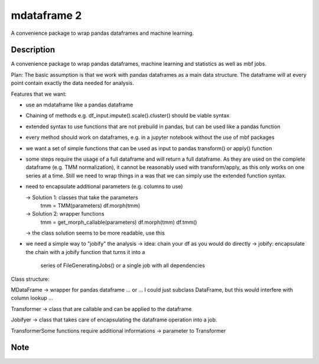 ============
mdataframe 2
============


A convenience package to wrap pandas dataframes and machine learning.

Description
===========

A convenience package to wrap pandas dataframes, machine learning and statistics
as well as mbf jobs. 

Plan:
The basic assumption is that we work with pandas dataframes as a main data structure.
The dataframe will at every point contain exactly the data needed for analysis.

Features that we want:

- use an mdataframe like a pandas dataframe

- Chaining of methods
  e.g. df_input.impute().scale().cluster() should be viable syntax
  
- extended syntax to use functions that are not prebuild in pandas, but can be used
  like a pandas function

- every method should work on dataframes, e.g. in a jupyter notebook without
  the use of mbf packages

- we want a set of simple functions that can be used as input to pandas transform()
  or apply() function

- some steps require the usage of a full dataframe and will return a full dataframe.
  As they are used on the complete dataframe (e.g. TMM normalization), it cannot be
  reasonably used with transform/apply, as this only works on one series at a time.
  Still we need to wrap things in a was that we can simply use the extended function syntax.

- need to encapsulate additional parameters (e.g. columns to use)

  -> Solution 1: classes that take the parameters
        tmm = TMM(parameters)
        df.morph(tmm)

  -> Solution 2: wrapper functions
        tmm = get_morph_callable(parameters)
        df.morph(tmm)
        df.tmm()
  -> the class solution seems to be more readable, use this

- we need a simple way to "jobify" the analysis
  -> idea: chain your df as you would do directly
  -> jobify: encapsulate the chain with a jobify function that turns it into a
     series of FileGeneratingJobs() or a single job with all dependencies 


Class structure:

MDataFrame -> wrapper for pandas dataframe ... or ... I could just subclass DataFrame, but this would interfere with column lookup ... 

Transformer -> class that are callable and can be applied to the dataframe

Jobifyer -> class that takes care of encapsulating the dataframe operation into a job.

TransformerSome functions require additional informations -> parameter to Transformer


Note
====
